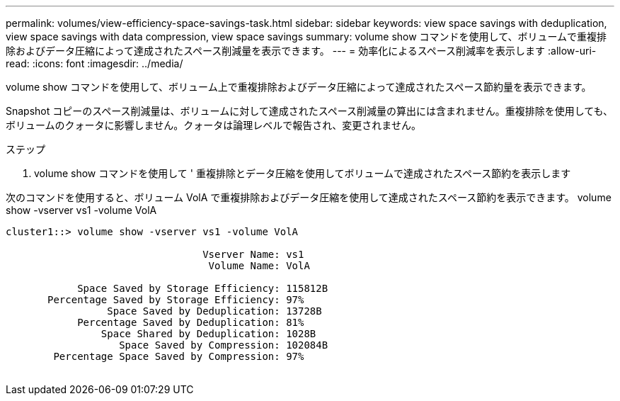 ---
permalink: volumes/view-efficiency-space-savings-task.html 
sidebar: sidebar 
keywords: view space savings with deduplication, view space savings with data compression, view space savings 
summary: volume show コマンドを使用して、ボリュームで重複排除およびデータ圧縮によって達成されたスペース削減量を表示できます。 
---
= 効率化によるスペース削減率を表示します
:allow-uri-read: 
:icons: font
:imagesdir: ../media/


[role="lead"]
volume show コマンドを使用して、ボリューム上で重複排除およびデータ圧縮によって達成されたスペース節約量を表示できます。

Snapshot コピーのスペース削減量は、ボリュームに対して達成されたスペース削減量の算出には含まれません。重複排除を使用しても、ボリュームのクォータに影響しません。クォータは論理レベルで報告され、変更されません。

.ステップ
. volume show コマンドを使用して ' 重複排除とデータ圧縮を使用してボリュームで達成されたスペース節約を表示します


次のコマンドを使用すると、ボリューム VolA で重複排除およびデータ圧縮を使用して達成されたスペース節約を表示できます。 volume show -vserver vs1 -volume VolA

[listing]
----
cluster1::> volume show -vserver vs1 -volume VolA

                                 Vserver Name: vs1
                                  Volume Name: VolA
																											...
            Space Saved by Storage Efficiency: 115812B
       Percentage Saved by Storage Efficiency: 97%
                 Space Saved by Deduplication: 13728B
            Percentage Saved by Deduplication: 81%
                Space Shared by Deduplication: 1028B
                   Space Saved by Compression: 102084B
        Percentage Space Saved by Compression: 97%
																											...
----